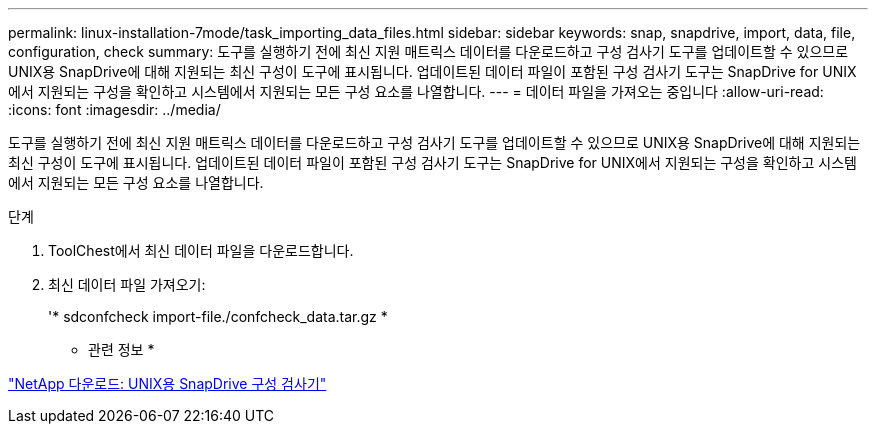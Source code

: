 ---
permalink: linux-installation-7mode/task_importing_data_files.html 
sidebar: sidebar 
keywords: snap, snapdrive, import, data, file, configuration, check 
summary: 도구를 실행하기 전에 최신 지원 매트릭스 데이터를 다운로드하고 구성 검사기 도구를 업데이트할 수 있으므로 UNIX용 SnapDrive에 대해 지원되는 최신 구성이 도구에 표시됩니다. 업데이트된 데이터 파일이 포함된 구성 검사기 도구는 SnapDrive for UNIX에서 지원되는 구성을 확인하고 시스템에서 지원되는 모든 구성 요소를 나열합니다. 
---
= 데이터 파일을 가져오는 중입니다
:allow-uri-read: 
:icons: font
:imagesdir: ../media/


[role="lead"]
도구를 실행하기 전에 최신 지원 매트릭스 데이터를 다운로드하고 구성 검사기 도구를 업데이트할 수 있으므로 UNIX용 SnapDrive에 대해 지원되는 최신 구성이 도구에 표시됩니다. 업데이트된 데이터 파일이 포함된 구성 검사기 도구는 SnapDrive for UNIX에서 지원되는 구성을 확인하고 시스템에서 지원되는 모든 구성 요소를 나열합니다.

.단계
. ToolChest에서 최신 데이터 파일을 다운로드합니다.
. 최신 데이터 파일 가져오기:
+
'* sdconfcheck import-file./confcheck_data.tar.gz *



* 관련 정보 *

http://mysupport.netapp.com/NOW/download/tools/snapdrive_config_checker_unix/["NetApp 다운로드: UNIX용 SnapDrive 구성 검사기"]

